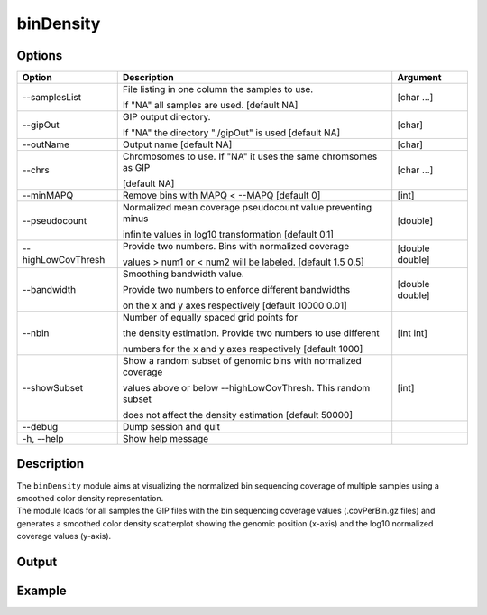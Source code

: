 ##########
binDensity
########## 

Options
-------

+-----------------------+--------------------------------------------------------------+----------------+
|Option                 |Description                                                   |Argument        |
+=======================+==============================================================+================+
|\-\-samplesList        |File listing in one column the samples to use.                |[char ...]      |
|                       |                                                              |                |
|                       |If "NA" all samples are used. [default NA]                    |                |
+-----------------------+--------------------------------------------------------------+----------------+
|\-\-gipOut             |GIP output directory.                                         |[char]          |
|                       |                                                              |                |
|                       |If "NA" the directory "./gipOut" is used [default NA]         |                |
+-----------------------+--------------------------------------------------------------+----------------+
|\-\-outName            |Output name [default NA]                                      |[char]          |
+-----------------------+--------------------------------------------------------------+----------------+
|\-\-chrs               |Chromosomes to use. If "NA" it uses the same chromsomes as GIP|[char ...]      |
|                       |                                                              |                |
|                       |[default NA]                                                  |                |
+-----------------------+--------------------------------------------------------------+----------------+
|\-\-minMAPQ            |Remove bins with MAPQ < --MAPQ [default 0]                    |[int]           |
+-----------------------+--------------------------------------------------------------+----------------+
|\-\-pseudocount        |Normalized mean coverage pseudocount value preventing minus   |[double]        |
|                       |                                                              |                |
|                       |infinite values in log10 transformation [default 0.1]         |                |
+-----------------------+--------------------------------------------------------------+----------------+
|\-\-highLowCovThresh   |Provide two numbers. Bins with normalized coverage            |[double double] |
|                       |                                                              |                |
|                       |values > num1 or < num2 will be labeled. [default 1.5 0.5]    |                |
+-----------------------+--------------------------------------------------------------+----------------+
|\-\-bandwidth          |Smoothing bandwidth value.                                    |[double double] |
|                       |                                                              |                |
|                       |Provide two numbers to enforce different bandwidths           |                |
|                       |                                                              |                |
|                       |on the x and y axes respectively [default 10000 0.01]         |                |
+-----------------------+--------------------------------------------------------------+----------------+
|\-\-nbin               |Number of equally spaced grid points for                      |[int int]       |
|                       |                                                              |                |
|                       |the density estimation. Provide two numbers to use different  |                |
|                       |                                                              |                |
|                       |numbers for the x and y axes respectively [default 1000]      |                |
+-----------------------+--------------------------------------------------------------+----------------+
|\-\-showSubset         |Show a random subset of genomic bins with normalized coverage |[int]           |
|                       |                                                              |                |
|                       |values above or below --highLowCovThresh. This random subset  |                |
|                       |                                                              |                |
|                       |does not affect the density estimation [default 50000]        |                |
+-----------------------+--------------------------------------------------------------+----------------+  
|\-\-debug              |Dump session and quit                                         |                |
+-----------------------+--------------------------------------------------------------+----------------+
|\-h, \-\-help          |Show help message                                             |                |
+-----------------------+--------------------------------------------------------------+----------------+

Description
-----------
| The ``binDensity`` module aims at visualizing the normalized bin sequencing coverage of multiple samples using a smoothed color density representation.
| The module loads for all samples the GIP files with the bin sequencing coverage values (.covPerBin.gz files) and generates a smoothed color density scatterplot showing the genomic position (x-axis) and the log10 normalized coverage values (y-axis).


Output
------





Example
-------


